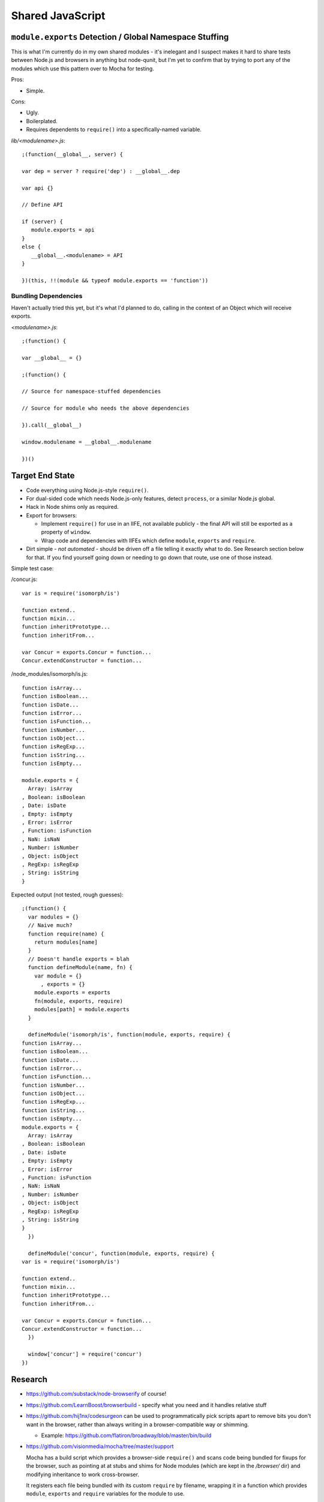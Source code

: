 =================
Shared JavaScript
=================

.. highlight:: javascript

``module.exports`` Detection / Global Namespace Stuffing
========================================================

This is what I'm currently do in my own shared modules - it's inelegant
and I suspect makes it hard to share tests between Node.js and browsers
in anything but node-qunit, but I'm yet to confirm that by trying to port
any of the modules which use this pattern over to Mocha for testing.

Pros:

* Simple.

Cons:

* Ugly.
* Boilerplated.
* Requires dependents to ``require()`` into a specifically-named variable.

*lib/<modulename>.js*::

   ;(function(__global__, server) {

   var dep = server ? require('dep') : __global__.dep

   var api {}

   // Define API

   if (server) {
      module.exports = api
   }
   else {
      __global__.<modulename> = API
   }

   })(this, !!(module && typeof module.exports == 'function'))

Bundling Dependencies
---------------------

Haven't actually tried this yet, but it's what I'd planned to do, calling
in the context of an Object which will receive exports.

*<modulename>.js*::

   ;(function() {

   var __global__ = {}

   ;(function() {

   // Source for namespace-stuffed dependencies

   // Source for module who needs the above dependencies

   }).call(__global__)

   window.modulename = __global__.modulename

   })()

Target End State
================

* Code everything using Node.js-style ``require()``.
* For dual-sided code which needs Node.js-only features, detect ``process``, or
  a similar Node.js global.
* Hack in Node shims only as required.
* Export for browsers:

  * Implement ``require()`` for use in an IIFE, not available publicly - the
    final API will still be exported as a property of ``window``.
  * Wrap code and dependencies with IIFEs which define ``module``, ``exports``
    and ``require``.
* Dirt simple - *not automated* - should be driven off a file telling it exactly
  what to do. See Research section below for that. If you find yourself going
  down or needing to go down that route, use one of those instead.

Simple test case:

/concur.js::

   var is = require('isomorph/is')

   function extend..
   function mixin...
   function inheritPrototype...
   function inheritFrom...

   var Concur = exports.Concur = function...
   Concur.extendConstructor = function...

/node_modules/isomorph/is.js::

   function isArray...
   function isBoolean...
   function isDate...
   function isError...
   function isFunction...
   function isNumber...
   function isObject...
   function isRegExp...
   function isString...
   function isEmpty...

   module.exports = {
     Array: isArray
   , Boolean: isBoolean
   , Date: isDate
   , Empty: isEmpty
   , Error: isError
   , Function: isFunction
   , NaN: isNaN
   , Number: isNumber
   , Object: isObject
   , RegExp: isRegExp
   , String: isString
   }

Expected output (not tested, rough guesses)::

   ;(function() {
     var modules = {}
     // Naive much?
     function require(name) {
       return modules[name]
     }
     // Doesn't handle exports = blah
     function defineModule(name, fn) {
       var module = {}
         , exports = {}
       module.exports = exports
       fn(module, exports, require)
       modules[path] = module.exports
     }

     defineModule('isomorph/is', function(module, exports, require) {
   function isArray...
   function isBoolean...
   function isDate...
   function isError...
   function isFunction...
   function isNumber...
   function isObject...
   function isRegExp...
   function isString...
   function isEmpty...
   module.exports = {
     Array: isArray
   , Boolean: isBoolean
   , Date: isDate
   , Empty: isEmpty
   , Error: isError
   , Function: isFunction
   , NaN: isNaN
   , Number: isNumber
   , Object: isObject
   , RegExp: isRegExp
   , String: isString
   }
     })

     defineModule('concur', function(module, exports, require) {
   var is = require('isomorph/is')

   function extend..
   function mixin...
   function inheritPrototype...
   function inheritFrom...

   var Concur = exports.Concur = function...
   Concur.extendConstructor = function...
     })

     window['concur'] = require('concur')
   })

Research
========

* https://github.com/substack/node-browserify of course!

* https://github.com/LearnBoost/browserbuild - specify what you need and it
  handles relative stuff

* https://github.com/hij1nx/codesurgeon can be used to programmatically pick
  scripts apart to remove bits you don't want in the browser, rather than always
  writing in a browser-compatible way or shimming.

  * Example: https://github.com/flatiron/broadway/blob/master/bin/build

* https://github.com/visionmedia/mocha/tree/master/support

  Mocha has a build script which provides a browser-side ``require()`` and
  scans code being bundled for fixups for the browser, such as pointing at
  at stubs and shims for Node modules (which are kept in the */browser/*
  dir) and modifying inheritance to work cross-browser.

  It registers each file being bundled with its custom ``require`` by
  filename, wrapping it in a function which provides ``module``, ``exports``
  and ``require`` variables for the module to use.

  Any browser-specific setup is performed after the module is required into
  a global variable on ``window``.

  ``require()`` is a refactored version of:

  * https://github.com/weepy/brequire/blob/master/browser/require.js

* https://github.com/tobie/modulr-node

* https://github.com/rpflorence/commonjs-rjs

* https://github.com/coolaj86/node-pakmanager - ruh-roh, wants to remove your
  opt-in rights to strict mode

* https://github.com/azer/onejs - "transform commonjs packages into single,
  stand-alone javascript files"

* https://github.com/medikoo/modules-webmake

* https://github.com/rolandpoulter/node_modulator

* http://caolanmcmahon.com/posts/writing_for_node_and_the_browser

* http://ender.no.de/
